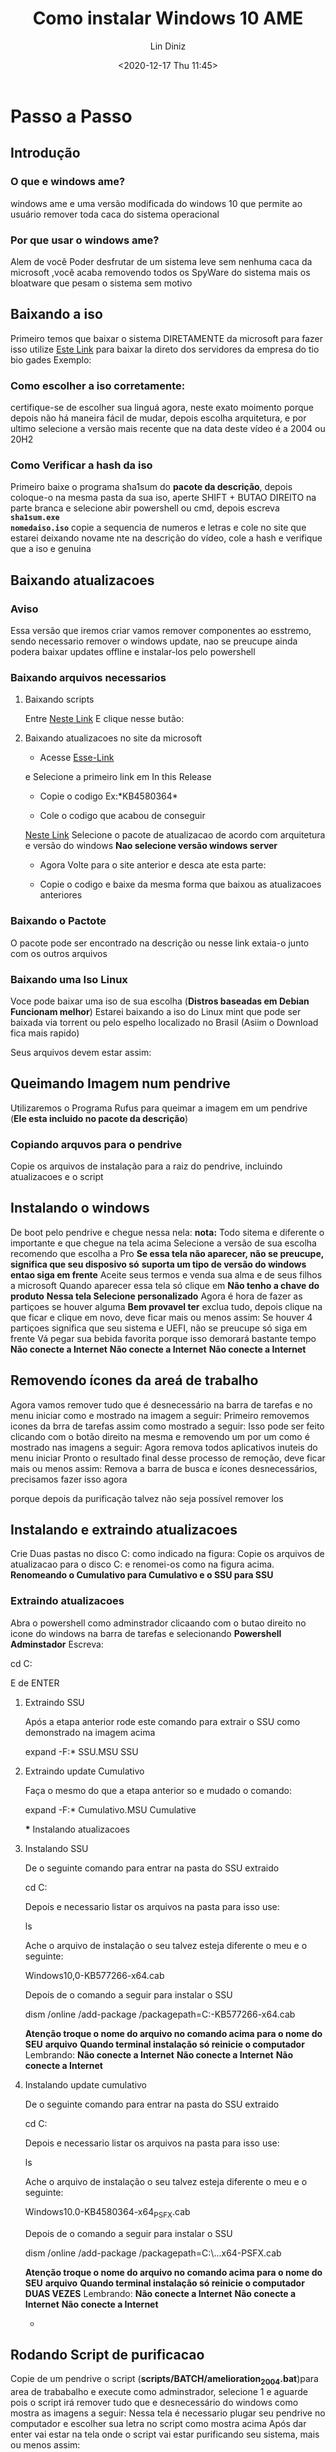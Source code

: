 #+TITLE: Como instalar Windows 10 AME
#+AUTHOR: Lin Diniz
#+LAYOUT: post
#+TAGS: hexo, org-mode
#+DATE: <2020-12-17 Thu 11:45>
#+LATEX_HEADER_EXTRA:  \usepackage{mdframed}
#+LATEX_HEADER_EXTRA: \BeforeBeginEnvironment{minted}{\begin{mdframed}}
#+LATEX_HEADER_EXTRA: \AfterEndEnvironment{minted}{\end{mdframed}}
* Passo a Passo
** Introdução
***  *O que e windows ame?*
 windows ame e uma versão modificada do windows 10 que
 permite ao usuário remover toda caca do sistema operacional

*** *Por que usar o windows ame?*
Alem de você Poder desfrutar de um sistema leve sem nenhuma caca da microsoft
,você acaba removendo todos os SpyWare do sistema mais os bloatware que pesam o sistema sem motivo
** Baixando a iso
Primeiro temos que baixar o sistema DIRETAMENTE da microsoft
para fazer isso utilize  [[https://tb.rg-adguard.net/public.php][Este Link]] para baixar la direto dos
servidores da empresa do tio bio gades
Exemplo:
[[https://i.imgur.com/lY55Lct.png]]
*** Como escolher a iso corretamente:
certifique-se de escolher sua linguá agora, neste exato moimento porque
depois não há maneira fácil de mudar, depois escolha arquitetura, e por
ultimo selecione a versão mais recente que na data deste vídeo é a 2004 ou
20H2
*** Como Verificar a hash da iso
Primeiro baixe o programa sha1sum do *pacote da descrição*, depois coloque-o na
mesma pasta da sua iso, aperte SHIFT + BUTAO DIREITO na parte branca e
selecione abir powershell ou cmd, depois escreva *~sha1sum.exe
nomedaiso.iso~*
copie a sequencia de numeros e letras e cole no site que estarei deixando
novame      nte na descrição do vídeo, cole a hash e verifique que a iso e genuina
** Baixando atualizacoes
*** Aviso
Essa versão que iremos criar vamos remover componentes ao esstremo, sendo
necessario remover o windows update, nao se preucupe ainda podera baixar
updates offline e instalar-los pelo powershell
*** Baixando arquivos necessarios
**** Baixando scripts
Entre [[https://wiki.ameliorated.info/doku.php?id=documentation_2004#download_amelioration_scripts][Neste Link]]
E clique nesse butão:
[[https://i.imgur.com/7UZ2rno.png]]

**** Baixando atualizacoes no site da microsoft
[[https://i.imgur.com/yIgv99C.png]]
+ Acesse [[https://support.microsoft.com/en-us/help/4555932/windows-10-update-history][Esse-Link]]


e Selecione a primeiro link em In this Release
[[https://i.imgur.com/WiSssrF.png]]
+ Copie o codigo Ex:*KB4580364*
[[https://i.imgur.com/zF70Hfj.png]]
+  Cole o codigo que acabou de conseguir
[[https://www.catalog.update.microsoft.com/Home.aspx][Neste Link]]
[[https://i.imgur.com/PMNacqF.png]]
Selecione o pacote de atualizacao de acordo com arquitetura e versão do
windows *Nao selecione versão windows server*

+ Agora Volte para o site anterior e desca ate esta parte:
[[https://i.imgur.com/xzHGKxQ.png]]
+ Copie o codigo e baixe da mesma forma que baixou as atualizacoes anteriores
*** Baixando o Pactote
O pacote pode ser encontrado na descrição ou nesse link
extaia-o junto com os outros arquivos
*** Baixando uma Iso Linux
[[https://i.imgur.com/ffyjwhA.png]]
Voce pode baixar uma iso de sua escolha
(*Distros baseadas em Debian Funcionam melhor*)
Estarei baixando a iso do Linux mint que pode ser baixada via torrent ou pelo
espelho localizado no Brasil (Asiim o Download fica mais rapido)

Seus arquivos devem estar assim:
** Queimando Imagem num pendrive
Utilizaremos o Programa Rufus para queimar a imagem em um pendrive (*Ele
esta incluido no pacote da descrição*)
[[https://i.imgur.com/xmI7MIe.png]]
*** Copiando arquvos para o pendrive
Copie os arquivos de instalação para a raiz do pendrive, incluindo
atualizacoes e o script
** Instalando o windows
De boot pelo pendrive e chegue nessa nela:
[[https://i.imgur.com/eHoWjo1.png]]
*nota:* Todo sitema e diferente o importante e que chegue na tela acima
[[https://i.imgur.com/9CD8rrx.png]]
Selecione a versão de sua escolha recomendo que escolha a Pro
*Se essa tela não aparecer, não se preucupe, significa que seu disposivo só*
*suporta  um tipo de versão do windows entao siga em frente*
[[https://i.imgur.com/LQqCuKs.png]]
Aceite seus termos e venda sua alma e de seus filhos a microsoft
[[https://i.imgur.com/VuSUqGp.png]]
Quando aparecer essa tela só clique em *Não tenho a chave do produto*
[[https://i.imgur.com/Abr5P3Z.png]]
*Nessa tela Selecione personalizado*
[[https://i.imgur.com/eGaIjiA.png]]
Agora é hora de fazer as partiçoes se houver alguma *Bem provavel ter* exclua
tudo, depois clique na que ficar e clique em novo, deve ficar mais ou menos
assim:
[[https://i.imgur.com/r1RCTJs.png]]
Se houver 4 partiçoes significa que seu sistema e UEFI, não se preucupe só
siga em frente
[[https://i.imgur.com/pbJYsqt.png]]
Vá pegar sua bebida favorita porque isso demorará bastante tempo
*Não conecte a Internet*
*Não conecte a Internet*
*Não conecte a Internet*
** Removendo ícones da areá de trabalho
Agora vamos remover tudo que é desnecessário na barra de tarefas e no menu
iniciar como e mostrado na imagem a seguir:
[[https://i.imgur.com/3Hkg4ll.png]]
Primeiro removemos icones da brra de tarefas assim como mostrado a seguir:
[[https://i.imgur.com/69F0aTs.png]]
Isso pode ser feito clicando com o botão direito na mesma e removendo um por
um como é mostrado nas imagens a seguir:
[[https://i.imgur.com/i4cxpJ4.png]]
[[https://i.imgur.com/n2kmihY.png]]
Agora remova todos aplicativos inuteis do menu iniciar
[[https://i.imgur.com/gygPKa5.png]]
Pronto o resultado final desse processo de remoção, deve ficar mais ou menos
assim:
[[https://i.imgur.com/MCqmMy2.png]]
Remova a barra de busca e ícones desnecessários, precisamos fazer isso agora

porque depois da purificação talvez não seja possível remover los
** Instalando e extraindo atualizacoes
Crie Duas pastas no disco C: como indicado na figura:
[[https://i.imgur.com/6cylokn.png]]
Copie os arquivos de atualizacao para o disco C: e renomei-os como na figura
acima.
*Renomeando o Cumulativo para Cumulativo e o SSU para SSU*
*** Extraindo atualizacoes
Abra o powershell como adminstrador clicaando com o butao direito no icone do
windows na barra de tarefas e selecionando
*Powershell Adminstador*
Escreva:
#+BEGIN_mdframed
cd C:
#+END_mdframed
E de ENTER
**** Extraindo SSU
[[https://i.imgur.com/hxkKVS5.png]]
Após a etapa anterior rode este comando para extrair o SSU como demonstrado
na imagem acima
#+BEGIN_mdframed
expand -F:* SSU.MSU SSU
#+END_mdframed
**** Extraindo update Cumulativo
[[https://i.imgur.com/sZjZfZV.png]]
Faça o mesmo do que a etapa anterior so e mudado o comando:
#+BEGIN_mdframed
expand -F:* Cumulativo.MSU Cumulative
#+END_mdframed
      *** Instalando atualizacoes
**** Instalando SSU
De o seguinte comando para entrar na pasta do SSU extraido
#+BEGIN_mdframed
cd C:\SSU
#+END_mdframed
Depois e necessario listar os arquivos na pasta para isso use:
#+BEGIN_mdframed
ls
#+END_mdframed
Ache o arquivo de instalação o seu talvez esteja diferente o meu e o
seguinte:
#+BEGIN_mdframed
Windows10,0-KB577266-x64.cab
#+END_mdframed
[[https://i.imgur.com/MExF4Hu.png]]
Depois de o comando a seguir para instalar o SSU
#+BEGIN_mdframed
dism /online /add-package /packagepath=C:\SSU\Windows10.0-KB577266-x64.cab
#+END_mdframed
*Atenção troque o nome do arquivo no comando acima para o nome do SEU*
*arquivo*
*Quando terminal instalação só reinicie o computador*
Lembrando:
*Não conecte a Internet*
*Não conecte a Internet*
*Não conecte a Internet*
**** Instalando update cumulativo

De o seguinte comando para entrar na pasta do SSU extraido
#+BEGIN_mdframed
cd C:\Cumulative
#+END_mdframed
Depois e necessario listar os arquivos na pasta para isso use:
#+BEGIN_mdframed
ls
#+END_mdframed
Ache o arquivo de instalação o seu talvez esteja diferente o meu e o
seguinte:
#+BEGIN_mdframed
Windows10.0-KB4580364-x64_PSFX.cab
#+END_mdframed
[[https://i.imgur.com/7UFnhF4.png]]
Depois de o comando a seguir para instalar o SSU
#+BEGIN_mdframed
dism /online /add-package /packagepath=C:\SSU\...x64-PSFX.cab
#+END_mdframed
*Atenção troque o nome do arquivo no comando acima para o nome do SEU*
*arquivo*
*Quando terminal instalação só reinicie o computador DUAS VEZES*
Lembrando:
*Não conecte a Internet*
*Não conecte a Internet*
*Não conecte a Internet*
      *
** Rodando Script de purificacao
Copie de um pendrive o script (*scripts/BATCH/amelioration_2004.bat*)para area de trababalho e execute como
adminstrador, selecione 1 e aguarde pois o script irá remover tudo que e
desnecessário do windows como mostra as imagens a seguir:
[[https://i.imgur.com/5yoRVoE.png]]
[[https://i.imgur.com/vgGfeai.png]]
Nessa tela é necessario plugar seu pendrive no computador e escolher sua
letra no script como mostra acima
Após dar enter vai estar na tela onde o script vai estar purificando seu
sistema, mais ou menos assim:
[[https://i.imgur.com/0xvlTrg.png]]
*** Modifciando permissões de usuário
Essa etapa é opcional que mostra como deixar o windows seguro colocando uma
senha na hora de rodar um programa como adminstrador
Para seguir esta etapa assita o vídeo pois e bem complicada
e necessita de Atenção pois você pode perder acesso ao seu sistema
[[https://i.imgur.com/HDxfGnV.png]]
** Linux
*Não pule essa etapa pois se não o windows update vai reinstalar tudo denovo*
Entre no linux (no meu caso linux mint)
[[https://i.imgur.com/MfukU2Y.png]]
Clique duas vezes no seu hd e clique com o butão direito na area branca e
selecione abrir terminal aki
**** Baixando e convertendo o script
Vá para [[https://wiki.ameliorated.info/doku.php?id=documentation_2004#run_ameliorate_script_linux_required][Este link]]
De os seguintes comandos:
#+BEGIN_mdframed
sudo su
#+END_mdframed
[[https://i.imgur.com/6eRqFFi.png]]
*para rodar os resto dos comandos a seguir*
#+BEGIN_mdframed
apt install dos2unix
#+END_mdframed
[[https://i.imgur.com/ZWM46U3.png]]
*para converter o scirpt para rodar no seu hd do windows*
***** Copiando script para seu hd no linux
Copie o (*scripts/BASH/ameliorate_2004.sh*)
no linux mint para a raiz do seu hd no linux
*é so arrastar como mostra nessa imagem*
[[https://i.imgur.com/dsB9swU.png]]
**** Continuando
#+BEGIN_mdframed
dos2unix nomedoarquivo
#+END_mdframed
*para converter o srcript, se não ele não roda em partiçoes windows*
#+BEGIN_mdframed
./script.sh
#+END_mdframed
*rodar o script*
**** Executando o script
Voce chegará nessa janela:
[[https://i.imgur.com/fou31dN.png]]
Aperte ENTER até ele começar e colocar comandos na tela sozinho,
algo parecido com isso:

Lembre-se que irá demorar um tempão

*Depois reinicie*
*Agora você pode se conectar a internet*
*Agora você pode se conectar a internet*
*Agora você pode se conectar a internet*
*Agora você pode se conectar a internet*
*e deve*

** Finalizando
Por ultimo abra o scirpt novamente como admin e aperte *2*
[[https://i.imgur.com/uCD5vcn.png]]
espere todos os aplicativos serem instalados e
*Reinicie o computador*
*Pronto, agora voce tem um sistema exuto sem nenhuma babaquice da microsoft*
